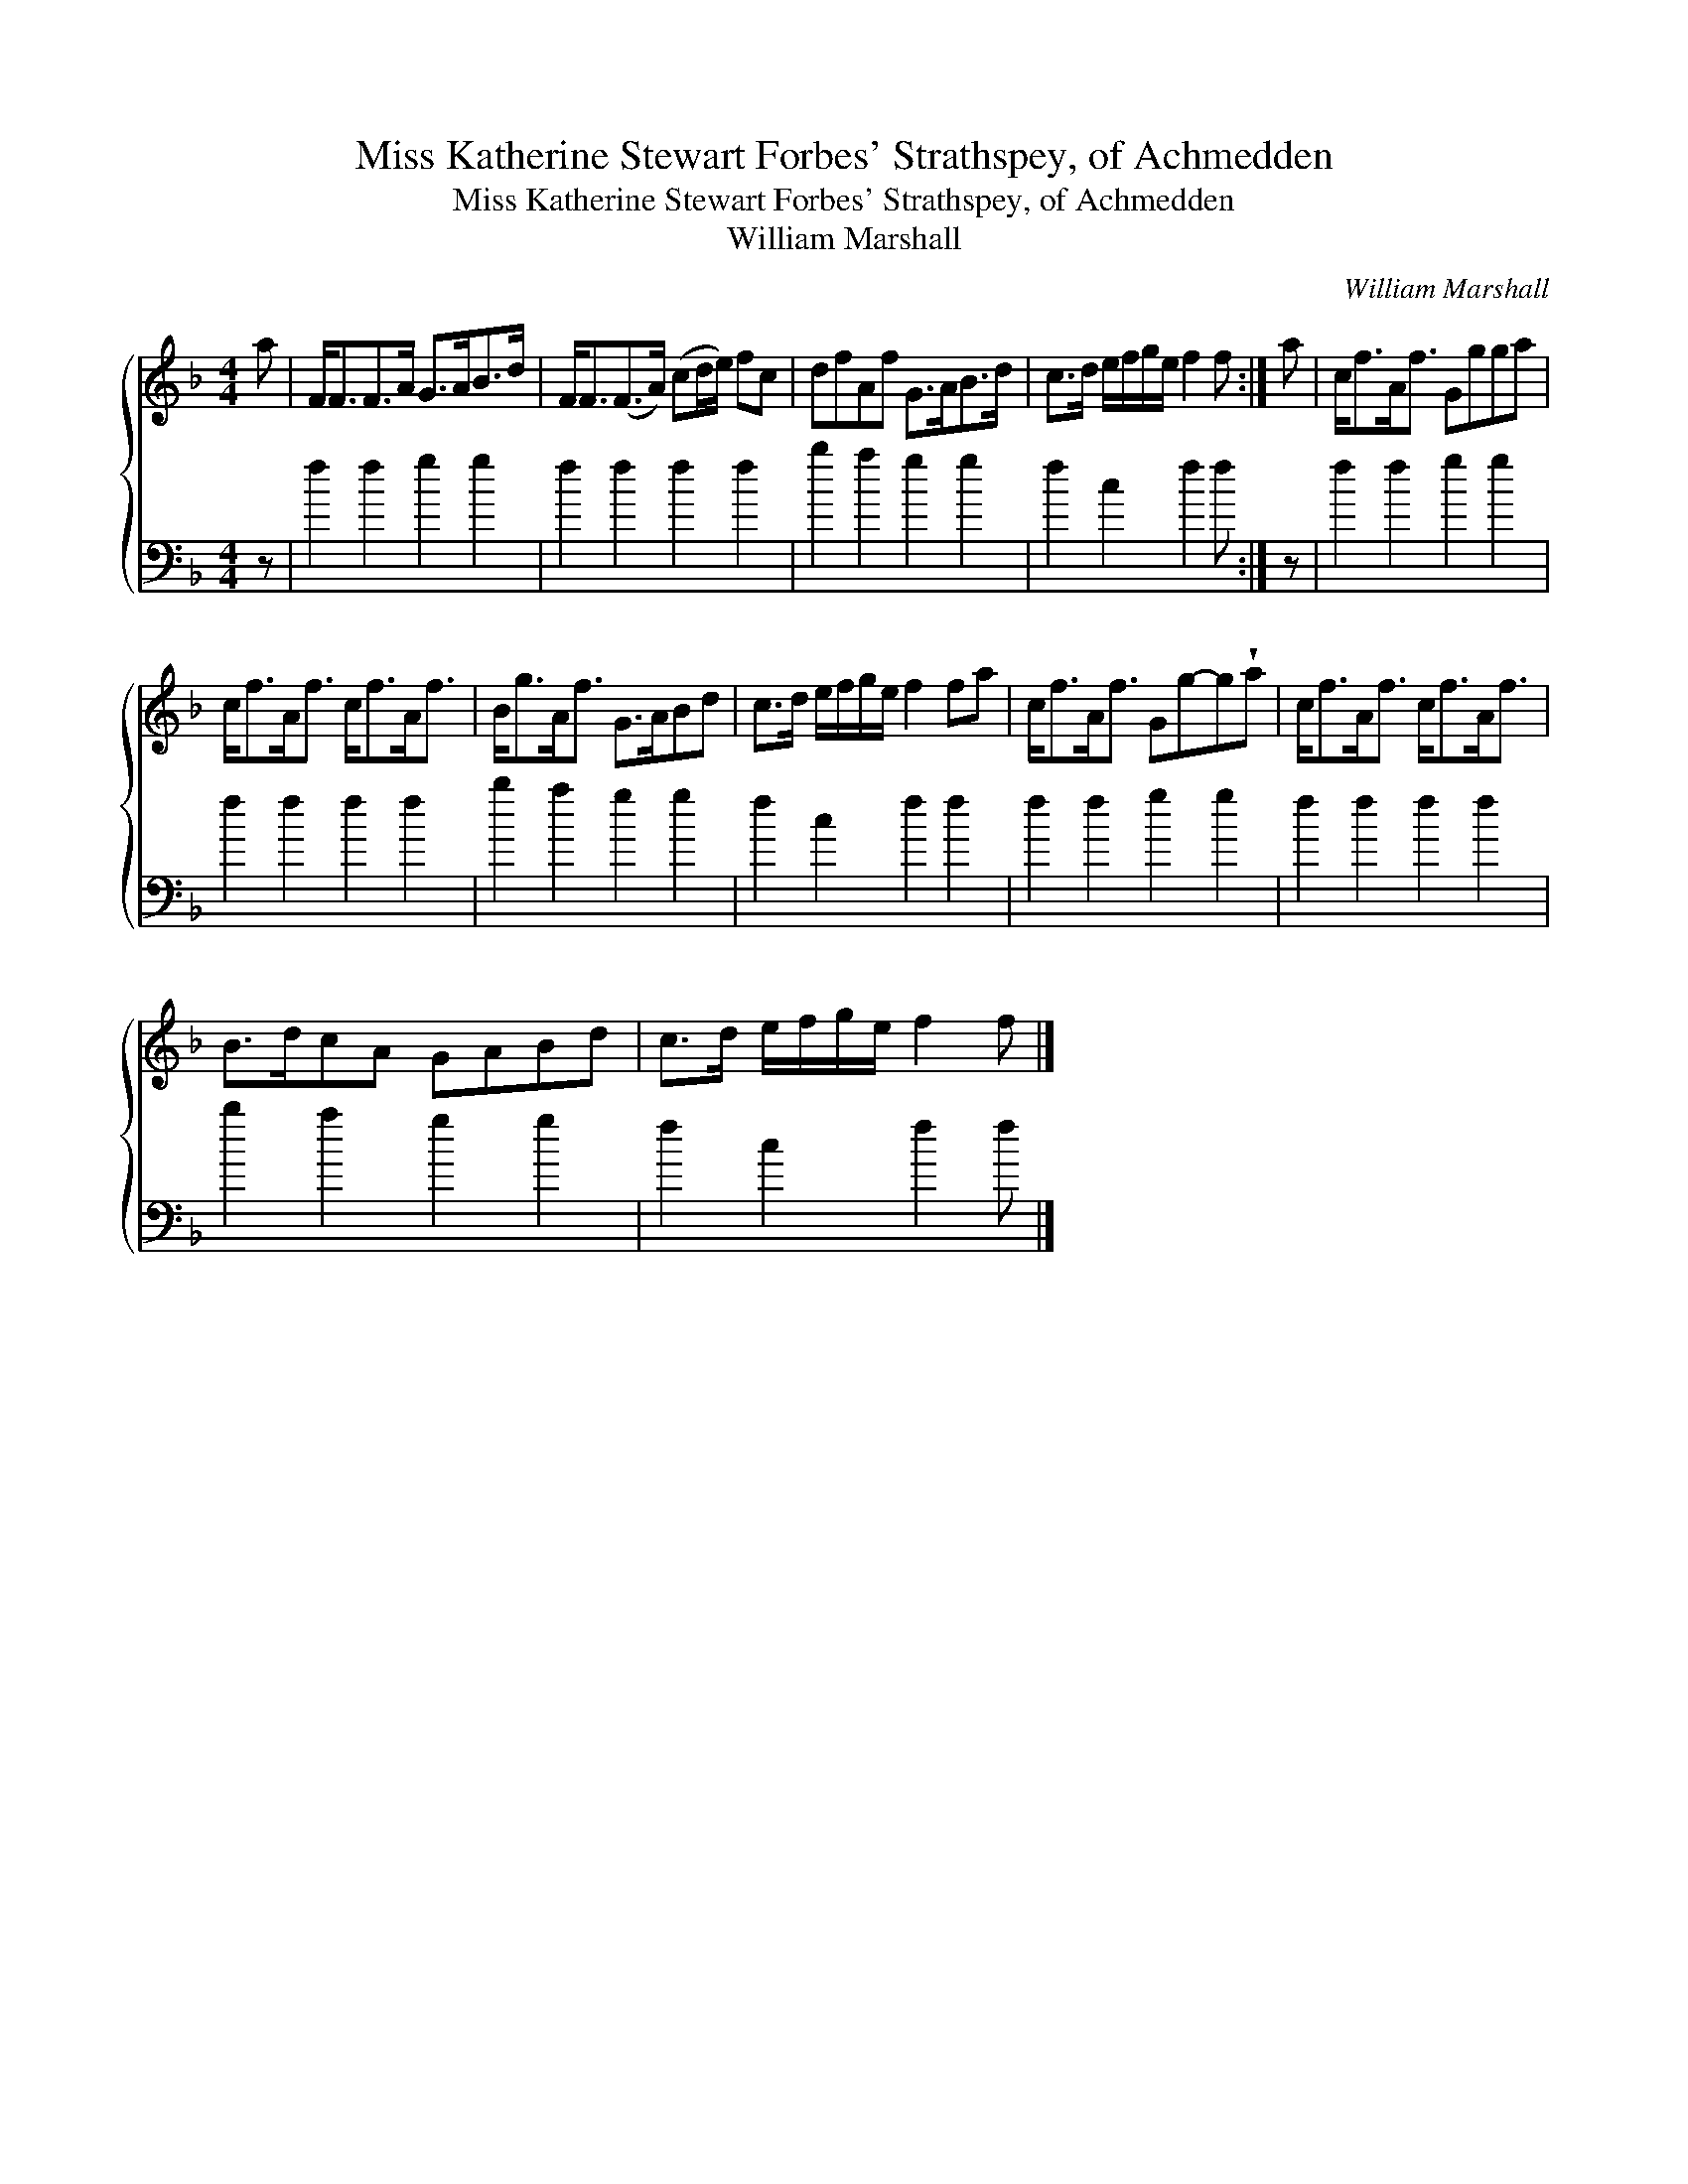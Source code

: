 X:1
T:Miss Katherine Stewart Forbes' Strathspey, of Achmedden
T:Miss Katherine Stewart Forbes' Strathspey, of Achmedden
T:William Marshall
C:William Marshall
%%score { 1 2 }
L:1/8
M:4/4
K:F
V:1 treble 
V:2 bass 
V:1
 a | F<FF>A G>AB>d | F<F(F>A) (cd/e/) fc | dfAf G>AB>d | c>d e/f/g/e/ f2 f :| a | c<fA<f Ggga | %7
 c<fA<f c<fA<f | B<gA<f G>ABd | c>d e/f/g/e/ f2 fa | c<fA<f Gg-g!wedge!a | c<fA<f c<fA<f | %12
 B>dcA GABd | c>d e/f/g/e/ f2 f |] %14
V:2
 z | f2 f2 g2 g2 | f2 f2 f2 f2 | b2 a2 g2 g2 | f2 c2 f2 f :| z | f2 f2 g2 g2 | f2 f2 f2 f2 | %8
 b2 a2 g2 g2 | f2 c2 f2 f2 | f2 f2 g2 g2 | f2 f2 f2 f2 | b2 a2 g2 g2 | f2 c2 f2 f |] %14


